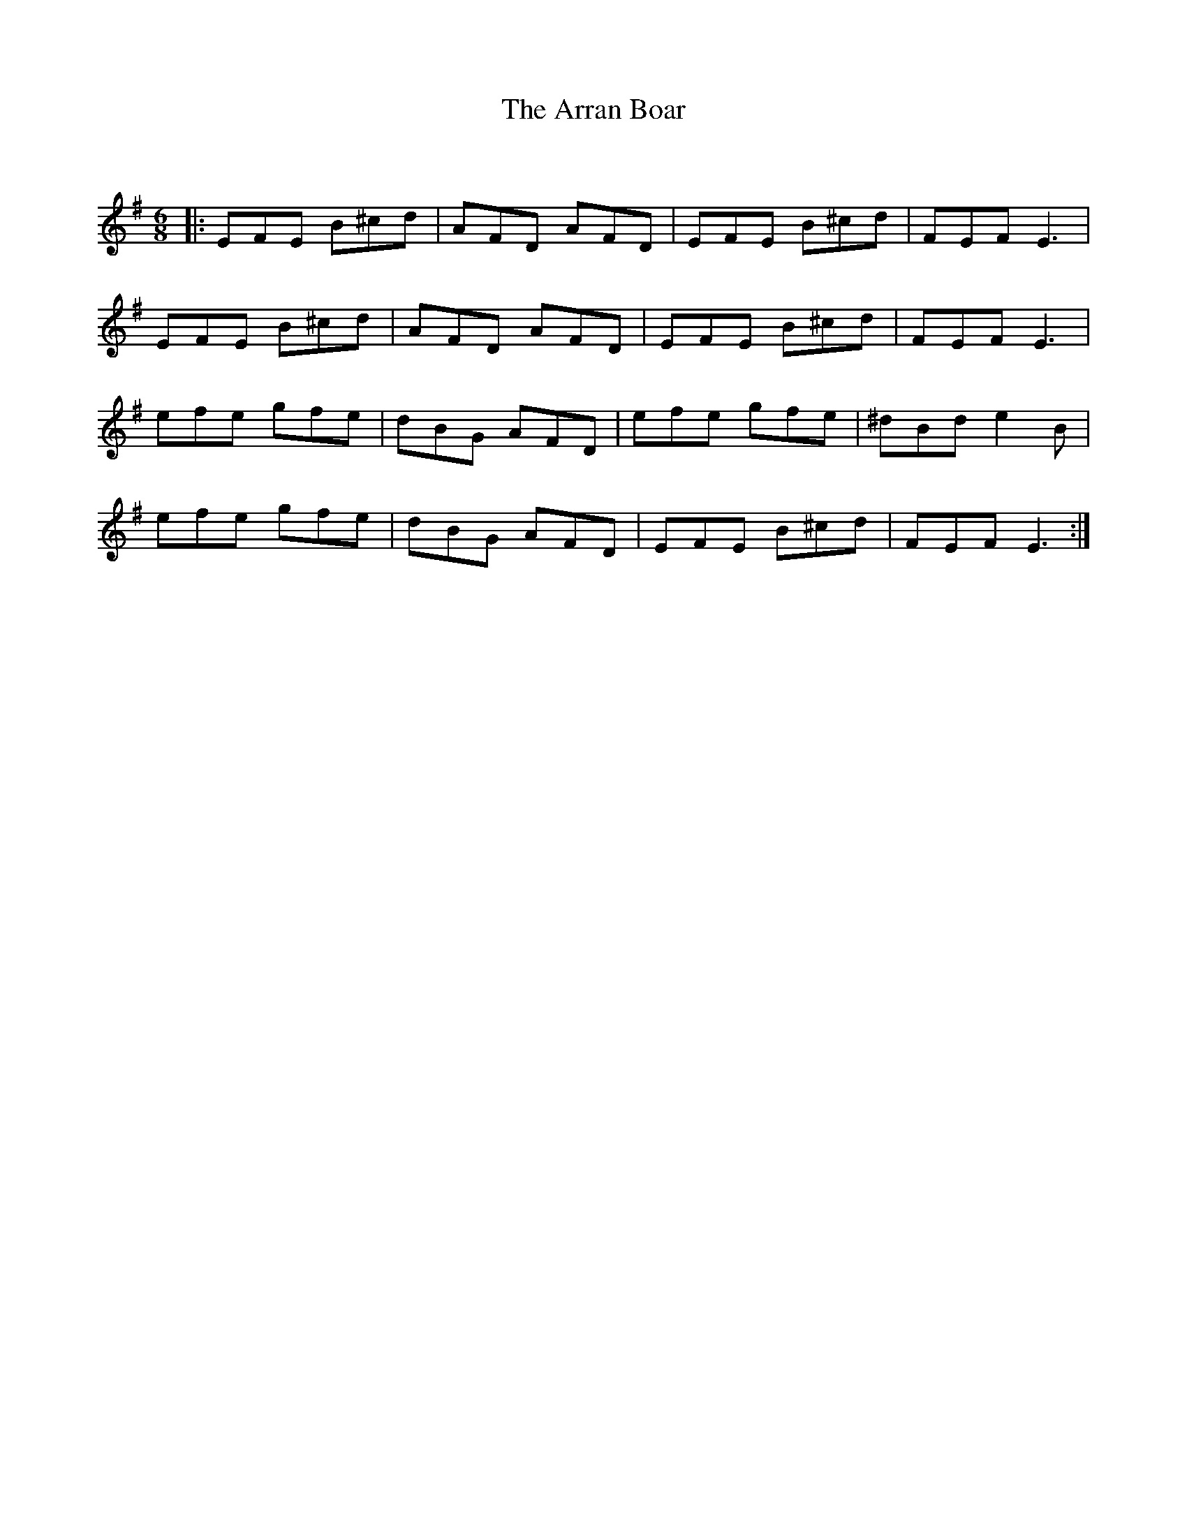 X:1
T: The Arran Boar
C:
R:Jig
Q:180
K:Em
M:6/8
L:1/16
|:E2F2E2 B2^c2d2|A2F2D2 A2F2D2|E2F2E2 B2^c2d2|F2E2F2 E6|
E2F2E2 B2^c2d2|A2F2D2 A2F2D2|E2F2E2 B2^c2d2|F2E2F2 E6|
e2f2e2 g2f2e2|d2B2G2 A2F2D2|e2f2e2 g2f2e2|^d2B2d2 e4B2|
e2f2e2 g2f2e2|d2B2G2 A2F2D2|E2F2E2 B2^c2d2|F2E2F2 E6:|
